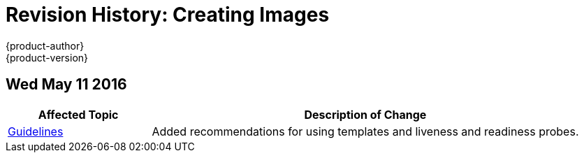 = Revision History: Creating Images
{product-author}
{product-version}
:data-uri:
:icons:
:experimental:

// do-release: revhist-tables
== Wed May 11 2016

// tag::creating_images_wed_may_11_2016[]
[cols="1,3",options="header"]
|===

|Affected Topic |Description of Change
//Wed May 11 2016
|link:../creating_images/guidelines.html[Guidelines]
|Added recommendations for using templates and liveness and readiness probes.



|===

// end::creating_images_wed_may_11_2016[]
